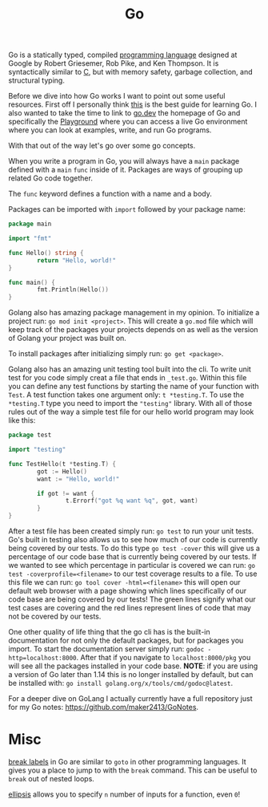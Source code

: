 :PROPERTIES:
:ID:       037f18dd-1b13-4cfe-a44e-ae410426f90e
:END:
#+title: Go
#+created: [2022-10-06 Thu 21:54]
#+last_modified: [2024-12-22 Sun 12:34]
#+filetags: ProgrammingLanguage Golang

Go is a statically typed, compiled [[id:94903e09-f03d-4b20-b2eb-1da7618282ee][programming language]] designed at Google by
Robert Griesemer, Rob Pike, and Ken Thompson. It is syntactically similar to [[id:a8cd1fe3-5197-44a1-a67d-e876e444cd85][C]],
but with memory safety, garbage collection, and structural typing.

Before we dive into how Go works I want to point out some useful
resources. First off I personally think [[https://quii.gitbook.io/learn-go-with-tests/][this]] is the best guide for learning
Go. I also wanted to take the time to link to [[https://go.dev][go.dev]] the homepage of Go and
specifically the [[https://go.dev/play][Playground]] where you can access a live Go environment where you
can look at examples, write, and run Go programs.

With that out of the way let's go over some go concepts.

When you write a program in Go, you will always have a ~main~ package defined
with a ~main~ ~func~ inside of it. Packages are ways of grouping up related Go
code together.

The ~func~ keyword defines a function with a name and a body.

Packages can be imported with ~import~ followed by your package name:
#+begin_src go
  package main

  import "fmt"

  func Hello() string {
          return "Hello, world!"
  }

  func main() {
          fmt.Println(Hello())
  }
#+end_src

Golang also has amazing package management in my opinion. To initialize a
project run: ~go mod init <project>~. This will create a =go.mod= file which will
keep track of the packages your projects depends on as well as the version of
Golang your project was built on.

To install packages after initializing simply run: ~go get <package>~.

Golang also has an amazing unit testing tool built into the cli. To write unit
test for you code simply creat a file that ends in =_test.go=. Within this file
you can define any test functions by starting the name of your function with
=Test=. A test function takes one argument only: =t *testing.T=. To use the
=*testing.T= type you need to import the ="testing"= library. With all of those
rules out of the way a simple test file for our hello world program may look
like this:
#+begin_src go
  package test

  import "testing"

  func TestHello(t *testing.T) {
          got := Hello()
          want := "Hello, world!"

          if got != want {
                  t.Errorf("got %q want %q", got, want)
          }
  }
#+end_src

After a test file has been created simply run: ~go test~ to run your unit
tests. Go's built in testing also allows us to see how much of our code is
currently being covered by our tests. To do this type ~go test -cover~ this will
give us a percentage of our code base that is currently being covered by our
tests. If we wanted to see which percentage in particular is covered we can run:
~go test -coverprofile=<filename>~ to our test coverage results to a file. To
use this file we can run: ~go tool cover -html=<filename>~ this will open our
default web browser with a page showing which lines specifically of our code
base are being covered by our tests! The green lines signify what our test cases
are covering and the red lines represent lines of code that may not be covered
by our tests.

One other quality of life thing that the go cli has is the built-in
documentation for not only the default packages, but for packages you import. To
start the documentation server simply run: ~godoc -http=localhost:8000~. After
that if you navigate to ~localhost:8000/pkg~ you will see all the packages
installed in your code base. *NOTE*: if you are using a version of Go later than
1.14 this is no longer installed by default, but can be installed with:
~go install golang.org/x/tools/cmd/godoc@latest~.

For a deeper dive on GoLang I actually currently have a full repository just for
my Go notes: [[https://github.com/maker2413/GoNotes]].

* Misc
  [[https://www.ardanlabs.com/blog/2013/11/label-breaks-in-go.html][break labels]] in Go are similar to ~goto~ in other programming languages. It
  gives you a place to jump to with the ~break~ command. This can be useful to
  ~break~ out of nested loops.

  [[https://www.geeksforgeeks.org/how-to-use-ellipsis-in-golang/][ellipsis]] allows you to specify ~n~ number of inputs for a function, even =0=!
